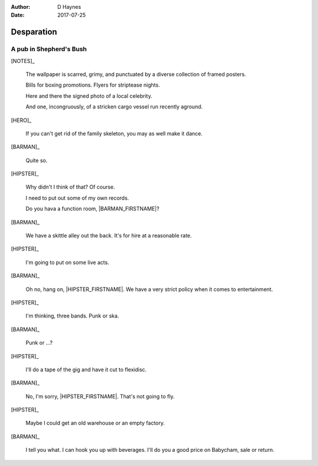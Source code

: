 ..  This is a Turberfield dialogue file (reStructuredText).
    Scene ~~
    Shot --

:author: D Haynes
:date: 2017-07-25

.. entity:: NOTES
   :types: bluemonday78.logic.Narrator

.. entity:: HERO
   :types: bluemonday78.logic.Player
   :states: bluemonday78.logic.Spot.w12_goldhawk_tavern

.. entity:: HIPSTER
   :types: bluemonday78.logic.Hipster
   :states: bluemonday78.logic.Spot.w12_goldhawk_tavern
            19780118

.. entity:: BARMAN
   :types: bluemonday78.logic.Barman
   :states: bluemonday78.logic.Spot.w12_goldhawk_tavern

.. entity:: DRINKER_1
   :states: bluemonday78.logic.Spot.w12_goldhawk_tavern

.. entity:: DRINKER_2
   :states: bluemonday78.logic.Spot.w12_goldhawk_tavern

Desparation
~~~~~~~~~~~

A pub in Shepherd's Bush
------------------------

[NOTES]_

    The wallpaper is scarred, grimy, and punctuated by a diverse collection
    of framed posters.

    Bills for boxing promotions. Flyers for striptease nights.

    Here and there the signed photo of a local celebrity.

    And one, incongruously, of a stricken cargo vessel run recently aground.

[HERO]_

    If you can't get rid of the family skeleton, you may as well
    make it dance.

[BARMAN]_

    Quite so.

[HIPSTER]_

    Why didn't I think of that? Of course.

    I need to put out some of my own records.

    Do you hava a function room, |BARMAN_FIRSTNAME|?

[BARMAN]_

    We have a skittle alley out the back. It's for hire at a reasonable
    rate. 

[HIPSTER]_

    I'm going to put on some live acts.

[BARMAN]_

    Oh no, hang on, |HIPSTER_FIRSTNAME|. We have a very strict policy
    when it comes to entertainment.

[HIPSTER]_

    I'm thinking, three bands. Punk or ska.

[BARMAN]_

    Punk or ...?

[HIPSTER]_

    I'll do a tape of the gig and have it cut to flexidisc.

[BARMAN]_

    No, I'm sorry, |HIPSTER_FIRSTNAME|. That's not going to fly.

[HIPSTER]_

    Maybe I could get an old warehouse or an empty factory.

[BARMAN]_

    I tell you what. I can hook you up with beverages.
    I'll do you a good price on Babycham, sale or return.

.. |BARMAN_FIRSTNAME| property:: BARMAN.name.firstname
.. |HIPSTER_FIRSTNAME| property:: HIPSTER.name.firstname
